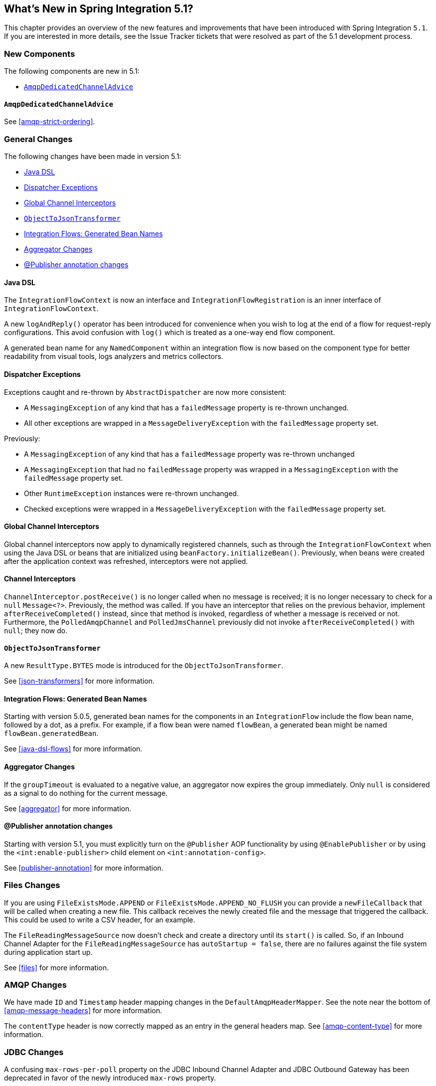 [[whats-new]]

== What's New in Spring Integration 5.1?

This chapter provides an overview of the new features and improvements that have been introduced with Spring
Integration `5.1`.
If you are interested in more details, see the Issue Tracker tickets that were resolved as part of the 5.1 development process.

[[x5.1-new-components]]
=== New Components

The following components are new in 5.1:

* <<x5.1-AmqpDedicatedChannelAdvice>>

[[x5.1-AmqpDedicatedChannelAdvice]]
==== `AmqpDedicatedChannelAdvice`

See <<amqp-strict-ordering>>.

[[x5.1-general]]
=== General Changes

The following changes have been made in version 5.1:

* <<x5.1-java-dsl>>
* <<x5.1-dispatcher-exceptions>>
* <<x5.1-global-channel-interceptors>>
* <<x5.1-object-to-json-transformer>>
* <<x5.1-integration-flows-generated-bean-names>>
* <<x5.1-aggregator>>
* <<x5.1-publisher>>

[[x5.1-java-dsl]]
==== Java DSL

The `IntegrationFlowContext` is now an interface and `IntegrationFlowRegistration` is an inner interface of `IntegrationFlowContext`.

A new `logAndReply()` operator has been introduced for convenience when you wish to log at the end of a flow for request-reply configurations.
This avoid confusion with `log()` which is treated as a one-way end flow component.

A generated bean name for any `NamedComponent` within an integration flow is now based on the component type for better readability from visual tools, logs analyzers and metrics collectors.

[[x5.1-dispatcher-exceptions]]
==== Dispatcher Exceptions

Exceptions caught and re-thrown by `AbstractDispatcher` are now more consistent:

* A `MessagingException` of any kind that has a `failedMessage` property is re-thrown unchanged.
* All other exceptions are wrapped in a `MessageDeliveryException` with the `failedMessage` property set.

Previously:

* A `MessagingException` of any kind that has a `failedMessage` property was re-thrown unchanged
* A `MessagingException` that had no `failedMessage` property was wrapped in a `MessagingException` with the `failedMessage` property set.
* Other `RuntimeException` instances were re-thrown unchanged.
* Checked exceptions were wrapped in a `MessageDeliveryException` with the `failedMessage` property set.

[[x5.1-global-channel-interceptors]]
==== Global Channel Interceptors

Global channel interceptors now apply to dynamically registered channels, such as through the `IntegrationFlowContext` when using the Java DSL or beans that are initialized using `beanFactory.initializeBean()`.
Previously, when beans were created after the application context was refreshed, interceptors were not applied.

[[x5.1-channel-interceptors]]
==== Channel Interceptors

`ChannelInterceptor.postReceive()` is no longer called when no message is received; it is no longer necessary to check for a `null` `Message<?>`.
Previously, the method was called.
If you have an interceptor that relies on the previous behavior, implement `afterReceiveCompleted()` instead, since that method is invoked, regardless of whether a message is received or not.
Furthermore, the `PolledAmqpChannel` and `PolledJmsChannel` previously did not invoke `afterReceiveCompleted()` with `null`; they now do.

[[x5.1-object-to-json-transformer]]
==== `ObjectToJsonTransformer`

A new `ResultType.BYTES` mode is introduced for the `ObjectToJsonTransformer`.

See <<json-transformers>> for more information.

[[x5.1-integration-flows-generated-bean-names]]
==== Integration Flows: Generated Bean Names

Starting with version 5.0.5, generated bean names for the components in an `IntegrationFlow` include the flow bean name, followed by a dot, as a prefix. For example, if a flow bean were named `flowBean`, a generated bean might be named `flowBean.generatedBean`.

See <<java-dsl-flows>> for more information.

[[x5.1-aggregator]]
==== Aggregator Changes

If the `groupTimeout` is evaluated to a negative value, an aggregator now expires the group immediately.
Only `null` is considered as a signal to do nothing for the current message.

See <<aggregator>> for more information.

[[x5.1-publisher]]
==== @Publisher annotation changes

Starting with version 5.1, you must explicitly turn on the `@Publisher` AOP functionality by using `@EnablePublisher` or by using the `<int:enable-publisher>` child element on `<int:annotation-config>`.

See <<publisher-annotation>> for more information.

[[x5.1-files]]
=== Files Changes

If you are using `FileExistsMode.APPEND` or `FileExistsMode.APPEND_NO_FLUSH` you can provide a `newFileCallback` that will be called when creating a new file.
This callback receives the newly created file and the message that triggered the callback.
This could be used to write a CSV header, for an example.

The `FileReadingMessageSource` now doesn't check and create a directory until its `start()` is called.
So, if an Inbound Channel Adapter for the `FileReadingMessageSource` has `autoStartup = false`, there are no failures against the file system during application start up.

See <<files>> for more information.

[[x5.1-amqp]]
=== AMQP Changes

We have made `ID` and `Timestamp` header mapping changes in the `DefaultAmqpHeaderMapper`.
See the note near the bottom of <<amqp-message-headers>> for more information.

The `contentType` header is now correctly mapped as an entry in the general headers map.
See <<amqp-content-type>> for more information.

[[x5.1-jdbc]]
=== JDBC Changes

A confusing `max-rows-per-poll` property on the JDBC Inbound Channel Adapter and JDBC Outbound Gateway has been deprecated in favor of the newly introduced `max-rows` property.

The `JdbcMessageHandler` supports now a `batchUpdate` functionality when the payload of the request message is an instance of an `Iterable` type.

See <<jdbc>> for more information.

[[x5.1-ftp-sftp]]
=== FTP and SFTP Changes

A `RotatingServerAdvice` is now available to poll multiple servers and directories with the inbound channel adapters.
See <<ftp-rotating-server-advice>> and <<sftp-rotating-server-advice>> for more information.

Also, inbound adapter `localFilenameExpression` instances can contain the `#remoteDirectory` variable, which contains the remote directory being polled.
The generic type of the comparators (used to sort the fetched file list for the streaming adapters) has changed from `Comparator<AbstractFileInfo<F>>` to `Comparator<F>`.
See <<ftp-streaming>> and <<sftp-streaming>> for more information.

In addition, the synchronizers for inbound channel adapters can now be provided with a `Comparator`.
This is useful when using `maxFetchSize` to limit the files retrieved.

[[x51.-tcp]]
=== TCP Support

When using SSL, host verification is now enabled, by default, to prevent man-in-the-middle attacks with a trusted certificate.
See <<tcp-ssl-host-verification>> for more information.

In addition the key and trust store types can now be configured on the `DefaultTcpSSLContextSupport`.

[[x5.1-twitter]]
=== Twitter Support

Since the Spring Social project has moved to https://spring.io/blog/2018/07/03/spring-social-end-of-life-announcement[end of life status], Twitter support in Spring Integration has been moved to the Extensions project.
See https://github.com/spring-projects/spring-integration-extensions/tree/master/spring-integration-social-twitter[Spring Integration Social Twitter] for more information.

[[x51.-jms]]
=== JMS Support

The `JmsSendingMessageHandler` now provides `deliveryModeExpression` and `timeToLiveExpression` options to determine respective QoS options for JMS message to send at runtime.
The `DefaultJmsHeaderMapper` now allows to map inbound `JMSDeliveryMode` and `JMSExpiration` properties via setting to `true` respective `setMapInboundDeliveryMode()` and `setMapInboundExpiration()` options.
When a `JmsMessageDrivenEndpoint` or `JmsInboundGateway` is stopped, the associated listener container is now shut down; this closes its shared connection and any consumers.
You can configure the endpoints to revert to the previous behavior.

See <<jms>> for more information.

[[x51.-http]]
=== HTTP/WebFlux Support

The `statusCodeExpression` (and `Function`) is now supplied with the `RequestEntity<?>` as a root object for evaluation context, so request headers, method, URI and body are available for target status code calculation.

See <<http>> and <<webflux>> for more information.
